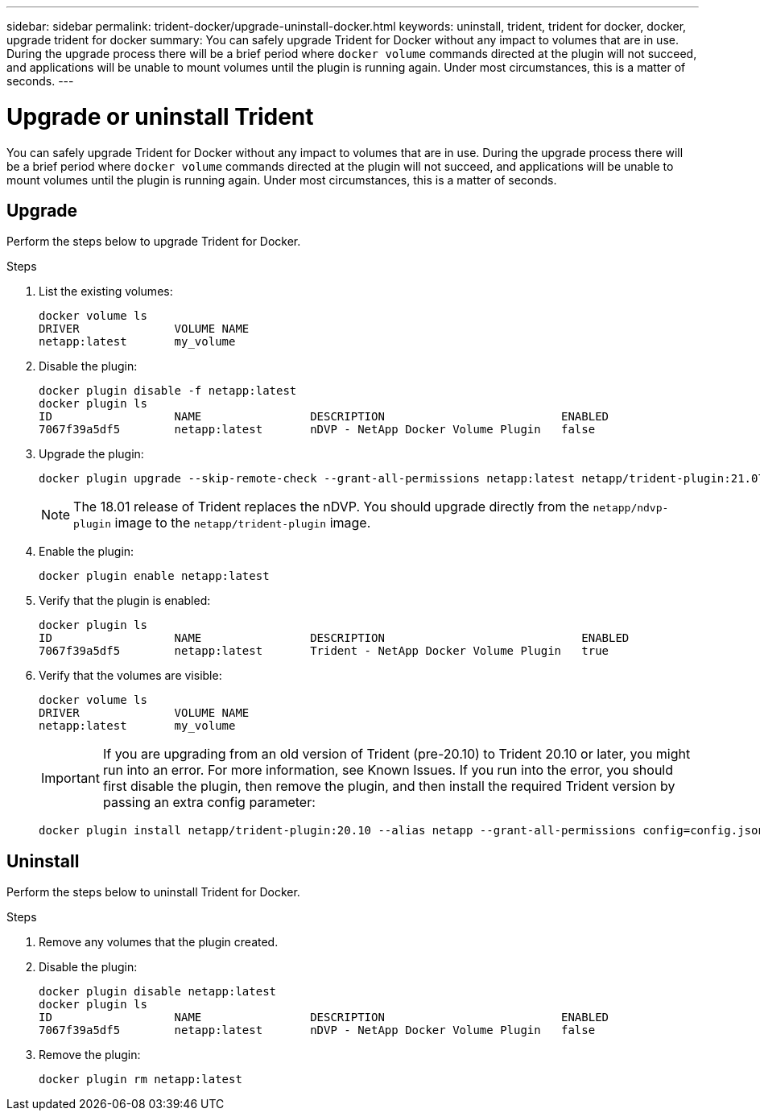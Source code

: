 ---
sidebar: sidebar
permalink: trident-docker/upgrade-uninstall-docker.html
keywords: uninstall, trident, trident for docker, docker, upgrade trident for docker
summary: You can safely upgrade Trident for Docker without any impact to volumes that are in use. During the upgrade process there will be a brief period where `docker volume` commands directed at the plugin will not succeed, and applications will be unable to mount volumes until the plugin is running again. Under most circumstances, this is a matter of seconds.
---

= Upgrade or uninstall Trident
:hardbreaks:
:icons: font
:imagesdir: ../media/

You can safely upgrade Trident for Docker without any impact to volumes that are in use. During the upgrade process there will be a brief period where `docker volume` commands directed at the plugin will not succeed, and applications will be unable to mount volumes until the plugin is running again. Under most circumstances, this is a matter of seconds.

== Upgrade
Perform the steps below to upgrade Trident for Docker.

.Steps

. List the existing volumes:
+
----
docker volume ls
DRIVER              VOLUME NAME
netapp:latest       my_volume
----

. Disable the plugin:
+
----
docker plugin disable -f netapp:latest
docker plugin ls
ID                  NAME                DESCRIPTION                          ENABLED
7067f39a5df5        netapp:latest       nDVP - NetApp Docker Volume Plugin   false
----

. Upgrade the plugin:
+
----
docker plugin upgrade --skip-remote-check --grant-all-permissions netapp:latest netapp/trident-plugin:21.07
----
+
NOTE: The 18.01 release of Trident replaces the nDVP. You should upgrade directly from the `netapp/ndvp-plugin` image to the `netapp/trident-plugin` image.

. Enable the plugin:
+
----
docker plugin enable netapp:latest
----

. Verify that the plugin is enabled:
+
----
docker plugin ls
ID                  NAME                DESCRIPTION                             ENABLED
7067f39a5df5        netapp:latest       Trident - NetApp Docker Volume Plugin   true
----

. Verify that the volumes are visible:
+
----
docker volume ls
DRIVER              VOLUME NAME
netapp:latest       my_volume
----
IMPORTANT: If you are upgrading from an old version of Trident (pre-20.10) to Trident 20.10 or later, you might run into an error. For more information, see Known Issues. If you run into the error, you should first disable the plugin, then remove the plugin, and then install the required Trident version by passing an extra config parameter:
+
----
docker plugin install netapp/trident-plugin:20.10 --alias netapp --grant-all-permissions config=config.json
----

== Uninstall

Perform the steps below to uninstall Trident for Docker.

.Steps

. Remove any volumes that the plugin created.

. Disable the plugin:
+
----
docker plugin disable netapp:latest
docker plugin ls
ID                  NAME                DESCRIPTION                          ENABLED
7067f39a5df5        netapp:latest       nDVP - NetApp Docker Volume Plugin   false
----

. Remove the plugin:
+
----
docker plugin rm netapp:latest
----
